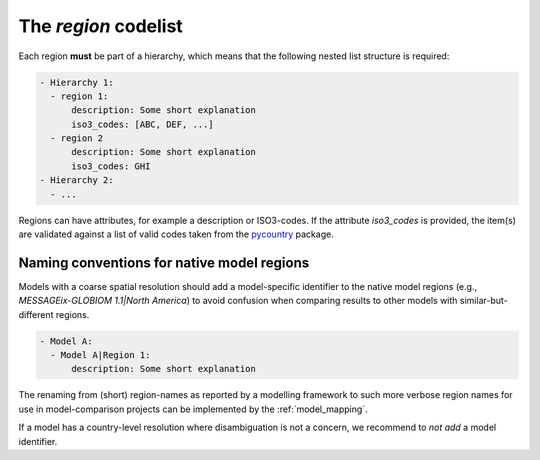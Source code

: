 .. _region:

The *region* codelist
=====================

Each region **must** be part of a hierarchy, which means that the following nested list
structure is required:

.. code:: yaml

   - Hierarchy 1:
     - region 1:
         description: Some short explanation
         iso3_codes: [ABC, DEF, ...]
     - region 2
         description: Some short explanation
         iso3_codes: GHI
   - Hierarchy 2:
     - ...

Regions can have attributes, for example a description or ISO3-codes. If the attribute
`iso3_codes` is provided, the item(s) are validated against a list of valid codes taken
from the `pycountry <https://github.com/flyingcircusio/pycountry>`_ package.

Naming conventions for native model regions
-------------------------------------------

Models with a coarse spatial resolution should add a model-specific identifier to the
native model regions (e.g., `MESSAGEix-GLOBIOM 1.1|North America`) to avoid confusion
when comparing results to other models with similar-but-different regions.

.. code:: yaml

   - Model A:
     - Model A|Region 1:
         description: Some short explanation

The renaming from (short) region-names as reported by a modelling framework to such
more verbose region names for use in model-comparison projects can be implemented
by the :ref:`model_mapping`.

If a model has a country-level resolution where disambiguation is not a concern,
we recommend to *not add* a model identifier.
